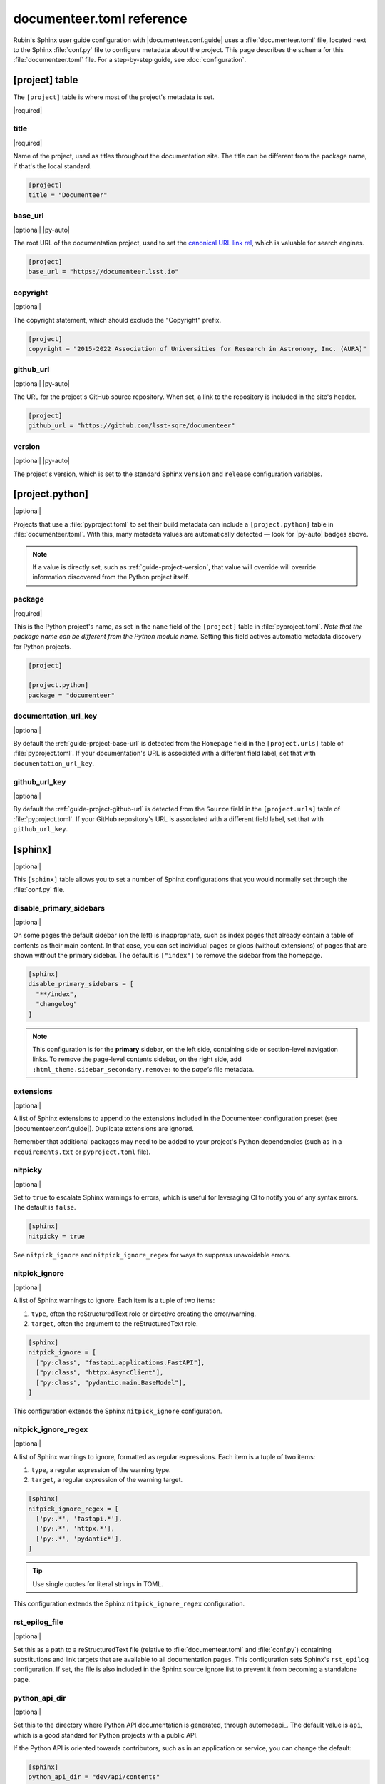 ##########################
documenteer.toml reference
##########################

Rubin's Sphinx user guide configuration with |documenteer.conf.guide| uses a :file:`documenteer.toml` file, located next to the Sphinx :file:`conf.py` file to configure metadata about the project.
This page describes the schema for this :file:`documenteer.toml` file.
For a step-by-step guide, see :doc:`configuration`.

[project] table
===============

The ``[project]`` table is where most of the project's metadata is set.

|required|

title
-----

|required|

Name of the project, used as titles throughout the documentation site.
The title can be different from the package name, if that's the local standard.

.. code-block:: toml

   [project]
   title = "Documenteer"

.. _guide-project-base-url:

base\_url
---------

|optional| |py-auto|

The root URL of the documentation project, used to set the `canonical URL link rel <https://developer.mozilla.org/en-US/docs/Web/HTML/Attributes/rel#attr-canonical>`__, which is valuable for search engines.

.. code-block:: toml

   [project]
   base_url = "https://documenteer.lsst.io"

copyright
---------

|optional|

The copyright statement, which should exclude the "Copyright" prefix.

.. code-block:: toml

   [project]
   copyright = "2015-2022 Association of Universities for Research in Astronomy, Inc. (AURA)"

.. _guide-project-github-url:

github\_url
-----------

|optional| |py-auto|

The URL for the project's GitHub source repository.
When set, a link to the repository is included in the site's header.

.. code-block:: toml

   [project]
   github_url = "https://github.com/lsst-sqre/documenteer"

.. _guide-project-version:

version
-------

|optional| |py-auto|

The project's version, which is set to the standard Sphinx ``version`` and ``release`` configuration variables.

[project.python]
================

|optional|

Projects that use a :file:`pyproject.toml` to set their build metadata can include a ``[project.python]`` table in :file:`documenteer.toml`.
With this, many metadata values are automatically detected — look for |py-auto| badges above.

.. note::

   If a value is directly set, such as :ref:`guide-project-version`, that value will override will override information discovered from the Python project itself.

.. seealso::

   :doc:`pyproject-configuration`

package
-------

|required|

This is the Python project's name, as set in the ``name`` field of the ``[project]`` table in :file:`pyproject.toml`.
*Note that the package name can be different from the Python module name.*
Setting this field actives automatic metadata discovery for Python projects.

.. code-block:: toml

   [project]

   [project.python]
   package = "documenteer"

documentation\_url\_key
-----------------------

|optional|

By default the :ref:`guide-project-base-url` is detected from the ``Homepage`` field in the ``[project.urls]`` table of :file:`pyproject.toml`.
If your documentation's URL is associated with a different field label, set that with ``documentation_url_key``.

github\_url\_key
----------------

|optional|

By default the :ref:`guide-project-github-url` is detected from the ``Source`` field in the ``[project.urls]`` table of :file:`pyproject.toml`.
If your GitHub repository's URL is associated with a different field label, set that with ``github_url_key``.

[sphinx]
========

|optional|

This ``[sphinx]`` table allows you to set a number of Sphinx configurations that you would normally set through the :file:`conf.py` file.

disable_primary_sidebars
------------------------

|optional|

On some pages the default sidebar (on the left) is inappropriate, such as index pages that already contain a table of contents as their main content.
In that case, you can set individual pages or globs (without extensions) of pages that are shown without
the primary sidebar.
The default is ``["index"]`` to remove the sidebar from the homepage.

.. code-block:: toml

   [sphinx]
   disable_primary_sidebars = [
     "**/index",
     "changelog"
   ]

.. note::

   This configuration is for the **primary** sidebar, on the left side, containing side or section-level navigation links.
   To remove the page-level contents sidebar, on the right side, add ``:html_theme.sidebar_secondary.remove:`` to the *page's* file metadata.

extensions
----------

|optional|

A list of Sphinx extensions to append to the extensions included in the Documenteer configuration preset (see |documenteer.conf.guide|).
Duplicate extensions are ignored.

Remember that additional packages may need to be added to your project's Python dependencies (such as in a ``requirements.txt`` or ``pyproject.toml`` file).

nitpicky
--------

|optional|

Set to ``true`` to escalate Sphinx warnings to errors, which is useful for leveraging CI to notify you of any syntax errors.
The default is ``false``.

.. code-block:: toml

   [sphinx]
   nitpicky = true

See ``nitpick_ignore`` and ``nitpick_ignore_regex`` for ways to suppress unavoidable errors.

nitpick_ignore
--------------

|optional|

A list of Sphinx warnings to ignore.
Each item is a tuple of two items:

1. ``type``, often the reStructuredText role or directive creating the error/warning.
2. ``target``, often the argument to the reStructuredText role.

.. code-block:: toml

   [sphinx]
   nitpick_ignore = [
     ["py:class", "fastapi.applications.FastAPI"],
     ["py:class", "httpx.AsyncClient"],
     ["py:class", "pydantic.main.BaseModel"],
   ]

This configuration extends the Sphinx ``nitpick_ignore`` configuration.

nitpick_ignore_regex
--------------------

|optional|

A list of Sphinx warnings to ignore, formatted as regular expressions.
Each item is a tuple of two items:

1. ``type``, a regular expression of the warning type.
2. ``target``, a regular expression of the warning target.

.. code-block:: toml

   [sphinx]
   nitpick_ignore_regex = [
     ['py:.*', 'fastapi.*'],
     ['py:.*', 'httpx.*'],
     ['py:.*', 'pydantic*'],
   ]

.. tip::

   Use single quotes for literal strings in TOML.

This configuration extends the Sphinx ``nitpick_ignore_regex`` configuration.

rst_epilog_file
---------------

|optional|

Set this as a path to a reStructuredText file (relative to :file:`documenteer.toml` and :file:`conf.py`) containing substitutions and link targets that are available to all documentation pages.
This configuration sets Sphinx's ``rst_epilog`` configuration.
If set, the file is also included in the Sphinx source ignore list to prevent it from becoming a standalone page.

.. code-block:: toml
   :caption: documenteer.toml

    [sphinx]
    rst_epilog_file = "_rst_epilog.rst"

.. code-block:: rst
   :caption: _rst_epilog.rst

   .. _Astropy Project: https://www.astropy.org

   .. |required| replace:: :bdg-primary-line:`Required`
   .. |optional| replace:: :bdg-secondary-line:`Optional`

python_api_dir
--------------

|optional|

Set this to the directory where Python API documentation is generated, through automodapi_.
The default value is ``api``, which is a good standard for Python projects with a public API.

If the Python API is oriented towards contributors, such as in an application or service, you can change the default:

.. code-block:: toml

   [sphinx]
   python_api_dir = "dev/api/contents"

[sphinx.intersphinx]
====================

|optional|

Configurations related to Intersphinx_ for linking to other Sphinx projects.

[sphinx.intersphinx.projects]
=============================

|optional|

A table of Sphinx projects.
The labels are targets for the :external+sphinx:rst:role:`external` role.
The values are URLs to the root of Sphinx documentation projects.

.. code-block:: toml

   [sphinx.intersphinx.projects]
   sphinx = "https://www.sphinx-doc.org/en/master/"
   documenteer = "https://documenteer.lsst.io"
   python = "https://docs.python.org/3/"

See the Intersphinx_ documentation for details on linking to other Sphinx projects.

[sphinx.linkcheck]
==================

|optional|

Configurations related to Sphinx's linkcheck_ builder.

ignore
------

|optional|

List of URL regular expressions patterns to ignore checking.
These are appended to the ``linkcheck_ignore`` configuration.
